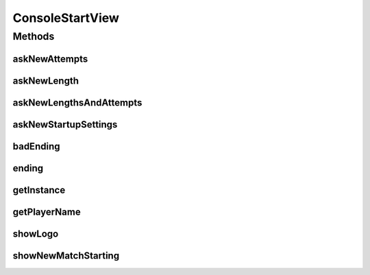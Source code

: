.. java:import:: java.io BufferedReader

.. java:import:: java.io FilterInputStream

.. java:import:: java.io IOException

.. java:import:: java.io InputStreamReader

.. java:import:: java.util List

.. java:import:: java.util.stream IntStream

.. java:import:: it.unicam.cs.pa.mastermind.factories PlayerFactoryRegistry

.. java:import:: it.unicam.cs.pa.mastermind.gamecore StartupSettings

ConsoleStartView
================

.. java:package:: it.unicam.cs.pa.mastermind.ui
   :noindex:

.. java:type:: public class ConsoleStartView implements StartView

   Implementazione con interazione via console della classe \ ``StartView``\ . Integra il pattern \ **Singleton**\ .

   :author: Francesco Pio Stelluti, Francesco Coppola

Methods
-------
askNewAttempts
^^^^^^^^^^^^^^

.. java:method:: @Override public int askNewAttempts(int lowTreshold)
   :outertype: ConsoleStartView

askNewLength
^^^^^^^^^^^^

.. java:method:: @Override public int askNewLength(int lowTreshold, int highTreshhold)
   :outertype: ConsoleStartView

askNewLengthsAndAttempts
^^^^^^^^^^^^^^^^^^^^^^^^

.. java:method:: @Override public boolean askNewLengthsAndAttempts()
   :outertype: ConsoleStartView

askNewStartupSettings
^^^^^^^^^^^^^^^^^^^^^

.. java:method:: @Override public StartupSettings askNewStartupSettings()
   :outertype: ConsoleStartView

badEnding
^^^^^^^^^

.. java:method:: @Override public void badEnding(String reason)
   :outertype: ConsoleStartView

ending
^^^^^^

.. java:method:: @Override public void ending()
   :outertype: ConsoleStartView

getInstance
^^^^^^^^^^^

.. java:method:: public static ConsoleStartView getInstance()
   :outertype: ConsoleStartView

   :return: ConsoleStartView istanza \ **Singleton**\  di \ ``ConsoleStartView``\ .

getPlayerName
^^^^^^^^^^^^^

.. java:method:: @Override public String getPlayerName(PlayerFactoryRegistry registry, boolean isBreaker)
   :outertype: ConsoleStartView

showLogo
^^^^^^^^

.. java:method:: @Override public void showLogo()
   :outertype: ConsoleStartView

showNewMatchStarting
^^^^^^^^^^^^^^^^^^^^

.. java:method:: @Override public void showNewMatchStarting()
   :outertype: ConsoleStartView


